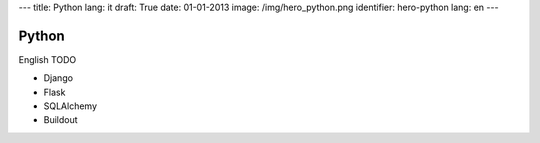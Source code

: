 ---
title: Python
lang: it
draft: True
date: 01-01-2013
image: /img/hero_python.png
identifier: hero-python
lang: en
---

Python
------
English TODO

- Django
- Flask
- SQLAlchemy
- Buildout
